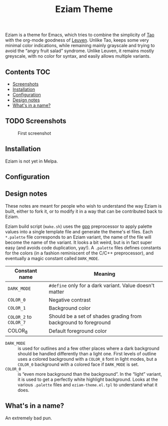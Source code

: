 #+TITLE: Eziam Theme

Eziam is a theme for Emacs, which tries to combine the simplicity of [[https://github.com/11111000000/tao-theme-emacs][Tao]] with the org-mode goodness of [[https://github.com/fniessen/emacs-leuven-theme/issues][Leuven]].  Unlike Tao, keeps some very minimal color indications, while remaining mainly grayscale and trying to avoid the “angry fruit salad” syndrome.  Unlike Leuven, it remains mostly greyscale, with no color for syntax, and easily allows multiple variants.


** Contents :TOC:
   - [[#screenshots][Screenshots]]
   - [[#installation][Installation]]
   - [[#configuration][Configuration]]
   - [[#design-notes][Design notes]]
   - [[#whats-in-a-name][What's in a name?]]

** TODO Screenshots

     #+CAPTION: First screenshot
     #+NAME:   screenshot-1
     [[https://raw.githubusercontent.com/thblt/eziam-theme-emacs/master/screenshot.png]]

** Installation

Eziam is not yet in Melpa.

** Configuration

** Design notes

These notes are meant for people who wish to understand the way Eziam is built, either to fork it, or to modify it in a way that can be contributed back to Eziam.

Eziam build script (=make.sh=) uses the [[https://logological.org/gpp][gpp]] preprocessor to apply palette values into a single template file and generate the theme's el files.  Each =*.palette= file corresponds to an Eziam variant, the name of the file will become the name of the variant.  It looks a bit weird, but is in fact super easy (and avoids code duplication, yay!).  A =.palette= files defines constants for the colors (in a fashion reminiscent of the C/C++ preprocessor), and eventually a magic constant called =DARK_MODE=.

| Constant name      | Meaning                                                         |
|--------------------+-----------------------------------------------------------------|
| =DARK_MODE=          | ~#define~ only for a dark variant.  Value doesn't matter          |
| =COLOR_0=            | Negative contrast                                               |
| =COLOR_1=            | Background color                                                |
| =COLOR_2= to =COLOR_7= | Should be a set of shades grading from background to foreground |
| COLOR_8            | Default foreground color                                        |

 - =DARK_MODE= :: is used for outlines and a few other places where a dark background should be handled differently than a light one.  First levels of outline uses a colored background with a =COLOR_8= font in light modes, but a =COLOR_0= background with a colored face if =DARK_MODE= is set.
 - =COLOR_0= :: is “even more background than the background”.  In the “light” variant, it is used to get a perfectly white highlight background.  Looks at the various =.palette= files and =eziam-theme.el.tpl= to understand what it does.


** What's in a name?

An extremely bad pun.
